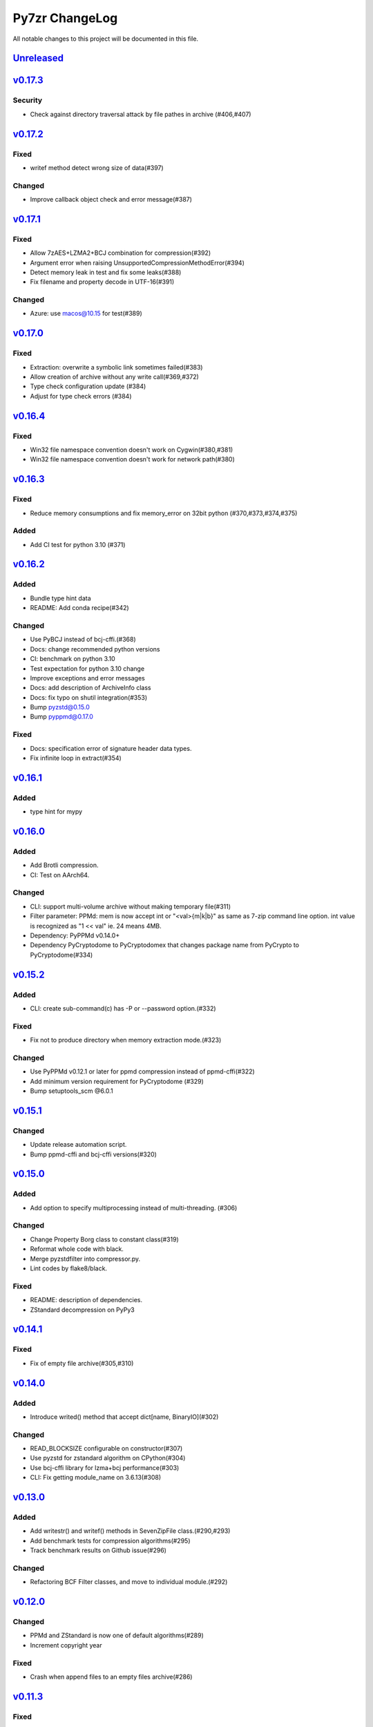 ===============
Py7zr ChangeLog
===============

All notable changes to this project will be documented in this file.

`Unreleased`_
=============

`v0.17.3`_
==========
Security
--------
* Check against directory traversal attack by file pathes in archive (#406,#407)

`v0.17.2`_
==========
Fixed
-----
* writef method detect wrong size of data(#397)

Changed
-------
* Improve callback object check and error message(#387)

`v0.17.1`_
==========
Fixed
-----
* Allow 7zAES+LZMA2+BCJ combination for compression(#392)
* Argument error when raising UnsupportedCompressionMethodError(#394)
* Detect memory leak in test and fix some leaks(#388)
* Fix filename and property decode in UTF-16(#391)

Changed
-------
* Azure: use macos@10.15 for test(#389)

`v0.17.0`_
==========

Fixed
-----
* Extraction: overwrite a symbolic link sometimes failed(#383)
* Allow creation of archive without any write call(#369,#372)
* Type check configuration update (#384)
* Adjust for type check errors (#384)

`v0.16.4`_
==========

Fixed
-----
* Win32 file namespace convention doesn't work on Cygwin(#380,#381)
* Win32 file namespace convention doesn't work for network path(#380)

`v0.16.3`_
==========

Fixed
-----
* Reduce memory consumptions and fix memory_error on 32bit python (#370,#373,#374,#375)

Added
-----
* Add CI test for python 3.10 (#371)

`v0.16.2`_
==========

Added
-----
* Bundle type hint data
* README: Add conda recipe(#342)

Changed
-------
* Use PyBCJ instead of bcj-cffi.(#368)
* Docs: change recommended python versions
* CI: benchmark on python 3.10
* Test expectation for python 3.10 change
* Improve exceptions and error messages
* Docs: add description of ArchiveInfo class
* Docs: fix typo on shutil integration(#353)
* Bump pyzstd@0.15.0
* Bump pyppmd@0.17.0

Fixed
-----
* Docs: specification error of signature header data types.
* Fix infinite loop in extract(#354)

`v0.16.1`_
==========

Added
-----
* type hint for mypy

`v0.16.0`_
==========

Added
-----
* Add Brotli compression.
* CI: Test on AArch64.

Changed
-------
* CLI: support multi-volume archive without making temporary file(#311)
* Filter parameter: PPMd: mem is now accept int or "<val>{m|k|b}" as same as 7-zip command line option.
  int value is recognized as "1 << val" ie. 24 means 4MB.
* Dependency: PyPPMd v0.14.0+
* Dependency PyCryptodome to PyCryptodomex
  that changes package name from PyCrypto to PyCryptodome(#334)

`v0.15.2`_
==========

Added
-----
- CLI: create sub-command(c) has -P or --password option.(#332)

Fixed
-----
- Fix not to produce directory when memory extraction mode.(#323)

Changed
-------
- Use PyPPMd v0.12.1 or later for ppmd compression instead of ppmd-cffi(#322)
- Add minimum version requirement for PyCryptodome (#329)
- Bump setuptools_scm @6.0.1


`v0.15.1`_
==========

Changed
-------
- Update release automation script.
- Bump ppmd-cffi and bcj-cffi versions(#320)


`v0.15.0`_
==========

Added
-----
- Add option to specify multiprocessing instead of multi-threading. (#306)

Changed
-------
- Change Property Borg class to constant class(#319)
- Reformat whole code with black.
- Merge pyzstdfilter into compressor.py.
- Lint codes by flake8/black.

Fixed
-----
- README: description of dependencies.
- ZStandard decompression on PyPy3


`v0.14.1`_
==========

Fixed
-----

* Fix of empty file archive(#305,#310)


`v0.14.0`_
==========

Added
-----

* Introduce writed() method that accept dict[name, BinaryIO](#302)

Changed
-------

* READ_BLOCKSIZE configurable on constructor(#307)
* Use pyzstd for zstandard algorithm on CPython(#304)
* Use bcj-cffi library for lzma+bcj performance(#303)
* CLI: Fix getting module_name on 3.6.13(#308)



`v0.13.0`_
==========

Added
-----

* Add writestr() and writef() methods in SevenZipFile class.(#290,#293)
* Add benchmark tests for compression algorithms(#295)
* Track benchmark results on Github issue(#296)

Changed
-------

* Refactoring BCF Filter classes, and move to individual module.(#292)


`v0.12.0`_
==========

Changed
-------

* PPMd and ZStandard is now one of default algorithms(#289)
* Increment copyright year

Fixed
-----

* Crash when append files to an empty files archive(#286)


`v0.11.3`_
==========

Fixed
-----

* Fix test failure when running on pypi source(#279)

Security
--------

* Drop issue_218.7z test data wihch is reported a blackmoon trojan(#285)


`v0.11.1`_
==========

Changed
-------
* Improve BCJ filter performance with LZMA1, ZStd compressions.

Fixed
-----

* Fix to allow writing encrypted header(#280)
* Avoid crash when creationtime is wrong or Unix epoch. (#275,#276)


`v0.11.0`_
==========

Changed
-------

* PPMd: Use stream encoder/decoder instead of buffered one.
* PPMd: Use ppmd-cffi@v0.3.1 and later.(#268)

Added
-----

* PPMd compression/decompression support.(#255)
* New API to set methods to set header encode mode, encode or encrypted.(#259)
* Support Python 3.9.(#261)
* Support arm64/aarch64 architecture on Linux.(#262)

Fixed
-----

* Append mode cause error when target archive use LZMA2+BCJ.(#266)
* Fix zstandard compression/decompression.(#258)

Deprecated
----------

* Drop support for python 3.5 which become end-of-line in Sept. 2020.


.. History links
.. _Unreleased: https://github.com/miurahr/py7zr/compare/v0.17.3...HEAD
.. _v0.17.3: https://github.com/miurahr/py7zr/compare/v0.17.2...v0.17.3
.. _v0.17.2: https://github.com/miurahr/py7zr/compare/v0.17.1...v0.17.2
.. _v0.17.1: https://github.com/miurahr/py7zr/compare/v0.17.0...v0.17.1
.. _v0.17.0: https://github.com/miurahr/py7zr/compare/v0.16.4...v0.17.0
.. _v0.16.4: https://github.com/miurahr/py7zr/compare/v0.16.3...v0.16.4
.. _v0.16.3: https://github.com/miurahr/py7zr/compare/v0.16.2...v0.16.3
.. _v0.16.2: https://github.com/miurahr/py7zr/compare/v0.16.1...v0.16.2
.. _v0.16.1: https://github.com/miurahr/py7zr/compare/v0.16.0...v0.16.1
.. _v0.16.0: https://github.com/miurahr/py7zr/compare/v0.15.2...v0.16.0
.. _v0.15.2: https://github.com/miurahr/py7zr/compare/v0.15.1...v0.15.2
.. _v0.15.1: https://github.com/miurahr/py7zr/compare/v0.15.0...v0.15.1
.. _v0.15.0: https://github.com/miurahr/py7zr/compare/v0.14.1...v0.15.0
.. _v0.14.1: https://github.com/miurahr/py7zr/compare/v0.14.0...v0.14.1
.. _v0.14.0: https://github.com/miurahr/py7zr/compare/v0.13.0...v0.14.0
.. _v0.13.0: https://github.com/miurahr/py7zr/compare/v0.12.0...v0.13.0
.. _v0.12.0: https://github.com/miurahr/py7zr/compare/v0.11.3...v0.12.0
.. _v0.11.3: https://github.com/miurahr/py7zr/compare/v0.11.1...v0.11.3
.. _v0.11.1: https://github.com/miurahr/py7zr/compare/v0.11.0...v0.11.1
.. _v0.11.0: https://github.com/miurahr/py7zr/compare/v0.10.1...v0.11.0
